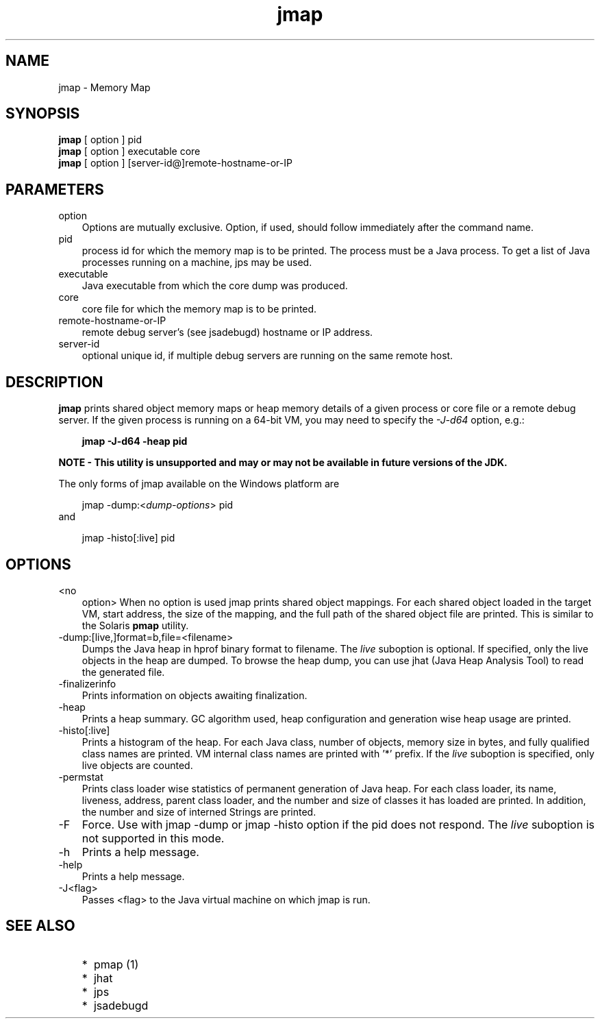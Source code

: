 .'" t
."
." Copyright 2004-2006 Sun Microsystems, Inc.  All Rights Reserved.
." DO NOT ALTER OR REMOVE COPYRIGHT NOTICES OR THIS FILE HEADER.
."
." This code is free software; you can redistribute it and/or modify it
." under the terms of the GNU General Public License version 2 only, as
." published by the Free Software Foundation.
."
." This code is distributed in the hope that it will be useful, but WITHOUT
." ANY WARRANTY; without even the implied warranty of MERCHANTABILITY or
." FITNESS FOR A PARTICULAR PURPOSE.  See the GNU General Public License
." version 2 for more details (a copy is included in the LICENSE file that
." accompanied this code).
."
." You should have received a copy of the GNU General Public License version
." 2 along with this work; if not, write to the Free Software Foundation,
." Inc., 51 Franklin St, Fifth Floor, Boston, MA 02110-1301 USA.
."
." Please contact Oracle, 500 Oracle Parkway, Redwood Shores, CA 94065 USA
." or visit www.oracle.com if you need additional information or have any
." questions.
."
." `
.TH jmap 1 "05 Aug 2006"
." Generated by html2roff

.LP
.SH NAME
jmap \- Memory Map
.LP
.SH "SYNOPSIS"
.LP

.LP
.nf
\f3
.fl
\fP\f3jmap\fP [ option ] pid
.fl
\f3jmap\fP [ option ] executable core
.fl
\f3jmap\fP [ option ] [server\-id@]remote\-hostname\-or\-IP
.fl
.fi

.LP
.SH "PARAMETERS"
.LP

.LP
.TP 3
option 
Options are mutually exclusive. Option, if used, should follow immediately after the command name. 
.TP 3
pid 
process id for which the memory map is to be printed. The process must be a Java process. To get a list of Java processes running on a machine, jps may be used. 
.TP 3
executable 
Java executable from which the core dump was produced. 
.TP 3
core 
core file for which the memory map is to be printed. 
.TP 3
remote\-hostname\-or\-IP 
remote debug server's (see jsadebugd) hostname or IP address. 
.TP 3
server\-id 
optional unique id, if multiple debug servers are running on the same remote host.
.br

.LP
.SH "DESCRIPTION"
.LP

.LP
.LP
\f3jmap\fP prints shared object memory maps or heap memory details of a given process or core file or a remote debug server. If the given process is running on a 64\-bit VM, you may need to specify the \f2\-J\-d64\fP option, e.g.:
.LP
.RS 3

.LP
.nf
\f3
.fl
jmap \-J\-d64 \-heap pid
.fl
\fP
.fi
.RE

.LP
\f3NOTE \- This utility is unsupported and may or may not be available in future versions of the JDK.\fP
.br

.LP
The only forms of jmap available on the Windows platform are 
.RS 3

.LP
jmap \-dump:<\f2dump\-options\fP> pid
.RE
and 
.RS 3

.LP
jmap \-histo[:live] pid
.RE
.SH "OPTIONS"
.LP

.LP
.TP 3
<no
option> 
When no option is used jmap prints shared object mappings. For each shared object loaded in the target VM, start address, the size of the mapping, and the full path of the shared object file are printed. This is similar to the Solaris \f3pmap\fP utility. 
.TP 3
\-dump:[live,]format=b,file=<filename> 
Dumps the Java heap in hprof binary format to filename. The \f2live\fP suboption is optional. If specified, only the live objects in the heap are dumped. To browse the heap dump, you can use jhat (Java Heap Analysis Tool) to read the generated file. 
.TP 3
\-finalizerinfo 
Prints information on objects awaiting finalization. 
.TP 3
\-heap 
Prints a heap summary. GC algorithm used, heap configuration and generation wise heap usage are printed. 
.TP 3
\-histo[:live] 
Prints a histogram of the heap. For each Java class, number of objects, memory size in bytes, and fully qualified class names are printed. VM internal class names are printed with '*' prefix. If the \f2live\fP suboption is specified, only live objects are counted. 
.TP 3
\-permstat 
Prints class loader wise statistics of permanent generation of Java heap. For each class loader, its name, liveness, address, parent class loader, and the number and size of classes it has loaded are printed. In addition, the number and size of interned Strings are printed. 
.TP 3
\-F 
Force. Use with jmap \-dump or jmap \-histo option if the pid does not respond. The \f2live\fP suboption is not supported in this mode. 
.TP 3
\-h 
Prints a help message.
.br
.TP 3
\-help 
Prints a help message.
.br
.TP 3
\-J<flag> 
Passes <flag> to the Java virtual machine on which jmap is run. 

.LP
.SH "SEE ALSO"
.LP
.RS 3
.TP 2
*
pmap (1) 
.TP 2
*
jhat 
.TP 2
*
jps 
.TP 2
*
jsadebugd 
.RE

.LP

.LP
 
